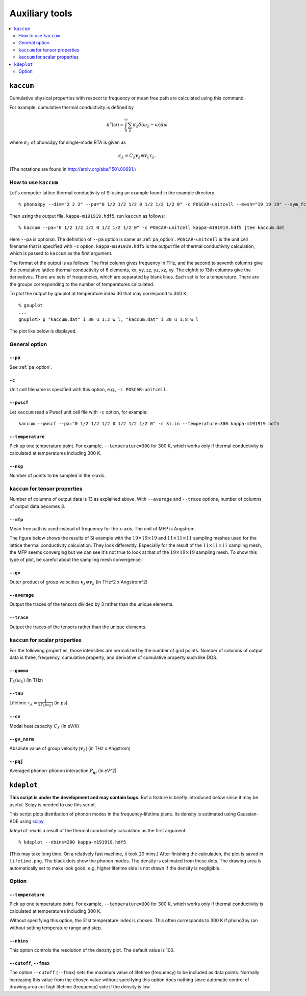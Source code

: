 .. _auxiliary_tools:

Auxiliary tools
===============

.. contents::
   :depth: 2
   :local:

.. _auxiliary_tools_kaccum:

``kaccum``
-----------

Cumulative physical properties with respect to frequency or mean free
path are calculated using this command.

For example, cumulative thermal conductivity is defined by

.. math::

   \kappa^\text{c}(\omega) = 
    \int^\omega_0 \sum_\lambda
   \kappa_\lambda \delta(\omega_\lambda - \omega) d\omega

where :math:`\kappa_\lambda` of phono3py for single-mode RTA is given as

.. math::

   \kappa_\lambda =
   C_\lambda \mathbf{v}_\lambda \otimes \mathbf{v}_\lambda
   \tau_\lambda.

(The notations are found in http://arxiv.org/abs/1501.00691.)

How to use ``kaccum``
~~~~~~~~~~~~~~~~~~~~~

Let's computer lattice thermal conductivity of Si using an example
found in the example directory.

::

   % phono3py --dim="2 2 2" --pa="0 1/2 1/2 1/2 0 1/2 1/2 1/2 0" -c POSCAR-unitcell --mesh="19 19 19" --sym_fc3r --sym_fc2 --tsym --br

Then using the output file, ``kappa-m191919.hdf5``, run ``kaccum`` as follows::

   % kaccum --pa="0 1/2 1/2 1/2 0 1/2 1/2 1/2 0" -c POSCAR-unitcell kappa-m191919.hdf5 |tee kaccum.dat

Here ``--pa`` is optional. The definition of ``--pa`` option is same as
:ref:`pa_option`. ``POSCAR-unitcell`` is the unit cell filename that
is specified with ``-c`` option.
``kappa-m191919.hdf5`` is the output file of thermal conductivity
calculation, which is passed to ``kaccum`` as the first argument.

The format of the output is as follows: The first column gives
frequency in THz, and the second to seventh columns give the
cumulative lattice thermal conductivity of 6 elements, xx, yy, zz, yz,
xz, xy. The eighth to 13th columns give the derivatives. There are
sets of frequencies, which are separated by blank lines. Each set is
for a temperature. There are the groups corresponding to the number of
temperatures calculated.

To plot the output by gnuplot at temperature index 30 that may
correspond to 300 K,

::

   % gnuplot
   ...
   gnuplot> p "kaccum.dat" i 30 u 1:2 w l, "kaccum.dat" i 30 u 1:8 w l

The plot like below is displayed.

.. |i0| image:: Si-kaccum.png
        :width: 50%

|i0|

General option
~~~~~~~~~~~~~~~

``--pa``
^^^^^^^^^

See :ref:`pa_option`.

``-c``
^^^^^^^

Unit cell filename is specified with this option, e.g., ``-c
POSCAR-unitcell``.

``--pwscf``
^^^^^^^^^^^^

Let ``kaccum`` read a Pwscf unit cell file with ``-c`` option, for example::

   kaccum --pwscf --pa="0 1/2 1/2 1/2 0 1/2 1/2 1/2 0" -c Si.in --temperature=300 kappa-m191919.hdf5

.. |ipwscf| image:: Si-kaccum-pwscf.png
		    :width: 25%

|ipwscf|


``--temperature``
^^^^^^^^^^^^^^^^^^

Pick up one temperature point. For example, ``--temperature=300`` for
300 K, which works only if thermal conductivity is calculated at
temperatures including 300 K.

``--nsp``
^^^^^^^^^^

Number of points to be sampled in the x-axis.

``kaccum`` for tensor properties
~~~~~~~~~~~~~~~~~~~~~~~~~~~~~~~~~

Number of columns of output data is 13 as explained above. With
``--average`` and ``--trace`` options, number of columns of output
data becomes 3.

``--mfp``
^^^^^^^^^^

Mean free path is used instead of frequency for the x-axis. The unit
of MFP is Angstrom.

The figure below shows the results of Si example with the
:math:`19\times 19\times 19` and :math:`11\times 11\times 11` sampling
meshes used for the lattice thermal conductivity calculation. They look
differently. Especially for the result of the :math:`11\times 11\times
11` sampling mesh, the MFP seems converging but we can see it's not
true to look at that of the :math:`19\times 19\times 19` sampling
mesh. To show this type of plot, be careful about the sampling mesh
convergence.

.. |iMFP| image:: Si-kaccum-MFP.png
		  :width: 50%

|iMFP|


``--gv``
^^^^^^^^^

Outer product of group velocities :math:`\mathbf{v}_\lambda \otimes
\mathbf{v}_\lambda` (in THz^2 x Angstrom^2)

``--average``
^^^^^^^^^^^^^^

Output the traces of the tensors divided by 3 rather than the unique
elements.

``--trace``
^^^^^^^^^^^^

Output the traces of the tensors rather than the unique elements.

``kaccum`` for scalar properties
~~~~~~~~~~~~~~~~~~~~~~~~~~~~~~~~~

For the following properties, those intensities are normalized by
the number of grid points. Number of columns of output data is three,
frequency, cumulative property, and derivative of cumulative property
such like DOS.

``--gamma``
^^^^^^^^^^^^

:math:`\Gamma_\lambda(\omega_\lambda)` (in THz) 

``--tau``
^^^^^^^^^^^

Lifetime :math:`\tau_\lambda = \frac{1}{2\Gamma_\lambda(\omega_\lambda)}` (in ps) 

``--cv``
^^^^^^^^^

Modal heat capacity :math:`C_\lambda` (in eV/K)

``--gv_norm``
^^^^^^^^^^^^^^

Absolute value of group velocity :math:`|\mathbf{v}_\lambda|` (in
THz x Angstrom) 

``--pqj``
^^^^^^^^^^^^^^

Averaged phonon-phonon interaction :math:`P_{\mathbf{q}j}` (in eV^2) 

.. _auxiliary_tools_kdeplot:

``kdeplot``
------------

**This script is under the development and may contain bugs.** But a
feature is briefly introduced below since it may be useful. Scipy is
needed to use this script.

This script plots distribution of phonon modes in the
frequency-lifetime plane. Its density is estimated using Gaussian-KDE
using `scipy
<https://docs.scipy.org/doc/scipy/reference/generated/scipy.stats.gaussian_kde.html>`_.

``kdeplot`` reads a result of the thermal conductivity calculation as
the first argument::

   % kdeplot --nbins=200 kappa-m191919.hdf5

(This may take long time. On a relatively fast machine, it took 20 mins.)
After finishing the calculation, the plot is saved in
``lifetime.png``. The black dots show the phonon modes. The density is
estimated from these dots. The drawing area is automatically set to
make look good, e.g, higher lifetime side is not drawn if the density
is negligible.

.. |ikde| image:: Si-kdeplot.png
        :width: 50%

|ikde|

Option
~~~~~~~

``--temperature``
^^^^^^^^^^^^^^^^^^

Pick up one temperature point. For example, ``--temperature=300`` for
300 K, which works only if thermal conductivity is calculated at
temperatures including 300 K.

Without specifying this option, the 31st temperature index is
chosen. This often corresponds to 300 K if phono3py ran without
setting temperature range and step.

``--nbins``
^^^^^^^^^^^^

This option controls the resolution of the density plot. The default
value is 100.

``--cutoff``, ``--fmax``
^^^^^^^^^^^^^^^^^^^^^^^^^^

The option ``--cutoff`` (``--fmax``) sets the maximum value of
lifetime (frequency) to be included as data points. Normally increasing
this value from the chosen value without specifying this option
does nothing since automatic control of drawing area cut high lifetime
(frequency) side if the density is low.





